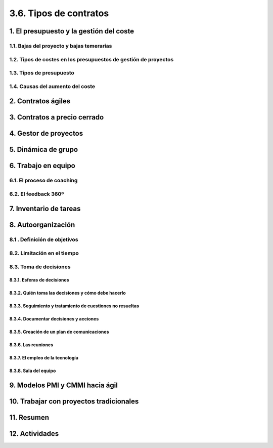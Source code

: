3.6. Tipos de contratos
=======================

1. El presupuesto y la gestión del coste
*****************************************

1.1. Bajas del proyecto y bajas temerarias 
++++++++++++++++++++++++++++++++++++++++++

1.2. Tipos de costes en los presupuestos de gestión de proyectos 
++++++++++++++++++++++++++++++++++++++++++++++++++++++++++++++++

1.3. Tipos de presupuesto 
+++++++++++++++++++++++++

1.4. Causas del aumento del coste 
+++++++++++++++++++++++++++++++++

2. Contratos ágiles 
*******************

3. Contratos a precio cerrado 
*****************************

4. Gestor de proyectos 
**********************

5. Dinámica de grupo 
********************

6. Trabajo en equipo 
********************

6.1. El proceso de coaching 
+++++++++++++++++++++++++++

6.2. El feedback 360º
+++++++++++++++++++++

7. Inventario de tareas
***********************

8. Autoorganización 
*******************

8.1 . Definición de objetivos 
+++++++++++++++++++++++++++++

8.2. Limitación en el tiempo 
++++++++++++++++++++++++++++

8.3. Toma de decisiones 
+++++++++++++++++++++++

8.3.1. Esferas de decisiones
----------------------------

8.3.2. Quién toma las decisiones y cómo debe hacerlo
----------------------------------------------------

8.3.3. Seguimiento y tratamiento de cuestiones no resueltas
-----------------------------------------------------------

8.3.4. Documentar decisiones y acciones
---------------------------------------

8.3.5. Creación de un plan de comunicaciones 
--------------------------------------------

8.3.6. Las reuniones
--------------------

8.3.7. El empleo de la tecnología
---------------------------------

8.3.8. Sala del equipo
----------------------

9. Modelos PMI y CMMI hacia ágil 
********************************

10. Trabajar con proyectos tradicionales
****************************************

11. Resumen
***********

12. Actividades
***************
